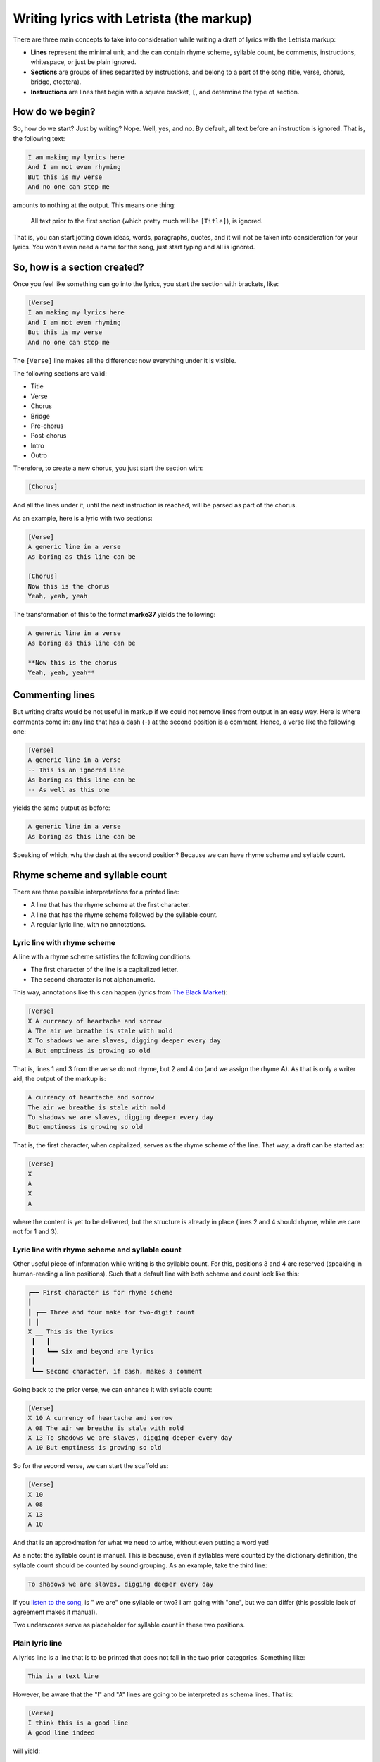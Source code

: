 Writing lyrics with Letrista (the markup)
=========================================

There are three main concepts to take into consideration while writing a draft of lyrics with the Letrista markup:

* **Lines** represent the minimal unit, and the can contain rhyme scheme, syllable count, be comments, instructions, whitespace, or just be plain ignored.
* **Sections** are groups of lines separated by instructions, and belong to a part of the song (title, verse, chorus, bridge, etcetera).
* **Instructions** are lines that begin with a square bracket, ``[``, and determine the type of section.

How do we begin?
----------------

So, how do we start? Just by writing? Nope. Well, yes, and no. By default, all text before an instruction is ignored. That is, the following text:

.. code-block:: text

	I am making my lyrics here
	And I am not even rhyming
	But this is my verse
	And no one can stop me

amounts to nothing at the output. This means one thing:

	All text prior to the first section (which pretty much will be ``[Title]``), is ignored.

That is, you can start jotting down ideas, words, paragraphs, quotes, and it will not be taken into consideration for your lyrics. You won't even need a name for the song, just start typing and all is ignored.


So, how is a section created?
-----------------------------

Once you feel like something can go into the lyrics, you start the section with brackets, like:

.. code-block:: text

	[Verse]
	I am making my lyrics here
	And I am not even rhyming
	But this is my verse
	And no one can stop me

The ``[Verse]`` line makes all the difference: now everything under it is visible.

The following sections are valid:

* Title
* Verse
* Chorus
* Bridge
* Pre-chorus
* Post-chorus
* Intro
* Outro

Therefore, to create a new chorus, you just start the section with:

.. code-block:: text

	[Chorus]

And all the lines under it, until the next instruction is reached, will be parsed as part of the chorus.

As an example, here is a lyric with two sections:

.. code-block:: text

	[Verse]
	A generic line in a verse
	As boring as this line can be

	[Chorus]
	Now this is the chorus
	Yeah, yeah, yeah

The transformation of this to the format **marke37** yields the following:

.. code-block:: markdown

	A generic line in a verse
	As boring as this line can be

	**Now this is the chorus
	Yeah, yeah, yeah**


Commenting lines
----------------

But writing drafts would be not useful in markup if we could not remove lines from output in an easy way. Here is where comments come in: any line that has a dash (``-``) at the second position is a comment. Hence, a verse like the following one:

.. code-block:: text

	[Verse]
	A generic line in a verse
	-- This is an ignored line
	As boring as this line can be
	-- As well as this one

yields the same output as before:

.. code-block:: markdown

	A generic line in a verse
	As boring as this line can be

Speaking of which, why the dash at the second position? Because we can have rhyme scheme and syllable count.


Rhyme scheme and syllable count
-------------------------------

There are three possible interpretations for a printed line:

* A line that has the rhyme scheme at the first character.
* A line that has the rhyme scheme followed by the syllable count.
* A regular lyric line, with no annotations.


Lyric line with rhyme scheme
****************************

A line with a rhyme scheme satisfies the following conditions:

* The first character of the line is a capitalized letter.
* The second character is not alphanumeric.

This way, annotations like this can happen (lyrics from `The Black Market <https://genius.com/Rise-against-the-black-market-lyrics>`_):

.. code-block:: text

	[Verse]
	X A currency of heartache and sorrow
	A The air we breathe is stale with mold
	X To shadows we are slaves, digging deeper every day
	A But emptiness is growing so old

That is, lines 1 and 3 from the verse do not rhyme, but 2 and 4 do (and we assign the rhyme A). As that is only a writer aid, the output of the markup is:

.. code-block:: markdown

	A currency of heartache and sorrow
	The air we breathe is stale with mold
	To shadows we are slaves, digging deeper every day
	But emptiness is growing so old

That is, the first character, when capitalized, serves as the rhyme scheme of the line. That way, a draft can be started as:

.. code-block:: text

	[Verse]
	X
	A
	X
	A

where the content is yet to be delivered, but the structure is already in place (lines 2 and 4 should rhyme, while we care not for 1 and 3).


Lyric line with rhyme scheme and syllable count
***********************************************

Other useful piece of information while writing is the syllable count. For this, positions 3 and 4 are reserved (speaking in human-reading a line positions). Such that a default line with both scheme and count look like this:

.. code-block:: text

	┏━━ First character is for rhyme scheme
	┃
	┃ ┏━━ Three and four make for two-digit count
	┃ ┃
	X __ This is the lyrics
	 ┃   ┃
	 ┃   ┗━━ Six and beyond are lyrics
	 ┃
	 ┗━━ Second character, if dash, makes a comment

Going back to the prior verse, we can enhance it with syllable count:

.. code-block:: text

	[Verse]
	X 10 A currency of heartache and sorrow
	A 08 The air we breathe is stale with mold
	X 13 To shadows we are slaves, digging deeper every day
	A 10 But emptiness is growing so old

So for the second verse, we can start the scaffold as:

.. code-block:: text

	[Verse]
	X 10
	A 08
	X 13
	A 10

And that is an approximation for what we need to write, without even putting a word yet!

As a note: the syllable count is manual. This is because, even if syllables were counted by the dictionary definition, the syllable count should be counted by sound grouping. As an example, take the third line:

.. code-block:: text

	To shadows we are slaves, digging deeper every day

If you `listen to the song <https://www.youtube.com/watch?v=-sUgp5vjiwA&ab_channel=RiseAgainst-Topic>`_, is " we are" one syllable or two? I am going with "one", but we can differ (this possible lack of agreement makes it manual).

Two underscores serve as placeholder for syllable count in these two positions.


Plain lyric line
****************

A lyrics line is a line that is to be printed that does not fall in the two prior categories. Something like:

.. code-block:: text

	This is a text line

However, be aware that the "I" and "A" lines are going to be interpreted as schema lines. That is:

.. code-block:: text

	[Verse]
	I think this is a good line
	A good line indeed

will yield:

.. code-block:: markdown

	think this is a good line
	good line indeed

because the two lines fulfill the requirements:

* They begin with a capital letter
* There is a space at the second position

To correct this behavior, the default schema is always suggested:

.. code-block:: text

	[Verse]
	X I think this is a good line
	X A good line indeed


End-of-line comments
--------------------

Besides the full-line comments (any line with a dash at the second position), a comment can be added at the end of any line with two dashes:

.. code-block:: text

	[Verse]
	X I think this is a good line -- is it, tho?
	X A good line indeed

where the text after the dashes is ignored, yielding:

.. code-block:: text

	I think this is a good line
	A good line indeed

But, what about the whitespace before the dashes? Is it printed? Good question.


Whitespace
----------

You can have all the whitespace you want before and after the lines, and between sections. For instance, this line:

.. code-block:: text

	[Verse]
	X     So much space         -- right?

gets reduced to:

.. code-block:: markdown

	So much space

The same applies to empty lines, between lines and between sections. For instance, the following text:

.. code-block:: text

	[Verse]
	X             This has a lot of whitespace         -- also at the end
	X The    space   between words stays


	-- This gets deleted


	-- More empty space

	[Chorus]

	Here is the first line



	And the fourth line

.. code-block:: markdown

	This has a lot of whitespace
	The    space   between words stays

	**Here is the first line
	And the fourth line**


Repeating sections
------------------

A chorus is rarely done only once. No need to copy the lines, so there is a special repeat section, trailing with an ``R``.

For instance, to repeat a chorus, the repeat is ``[ChorusR]``. For a bridge, the instruction would be ``[BridgeR]``.

Furthermore, every section gets a secuential id. That is, the first verse is ``Verse1``, the second verse is ``Verse2``. Under this logic, the second verse can be repeated as ``[Verse2R]``:

.. code-block:: text

	[Verse]
	Text 1
	Text 2
	Text 3
	Text 4

	[Verse]
	Text 5
	Text 6
	Text 7
	Text 8

	[Chorus]
	Chorus 1
	Chorus 2
	Chorus 3

	[Verse2R]

	[ChorusR]

With those two repeat sections, the text is:

.. code-block:: text

	Text 1
	Text 2
	Text 3
	Text 4

	Text 5
	Text 6
	Text 7
	Text 8

	**Chorus 1
	Chorus 2
	Chorus 3**

	Text 5
	Text 6
	Text 7
	Text 8

	**Chorus 1
	Chorus 2
	Chorus 3**


End of document
---------------

When the lyrics are done, a ruler can be set to ignore everything after it:

.. code-block:: text

	[Verse]
	And this is the last verse

	[Outro]
	And the outro finishes all!

	**************

	And this shall be ignored
	Regardless if its a comment or not

The lines after the ruler are ignored. All of them:

.. code-block:: text

	And this is the last verse

	**_And the outro finishes all!_**

